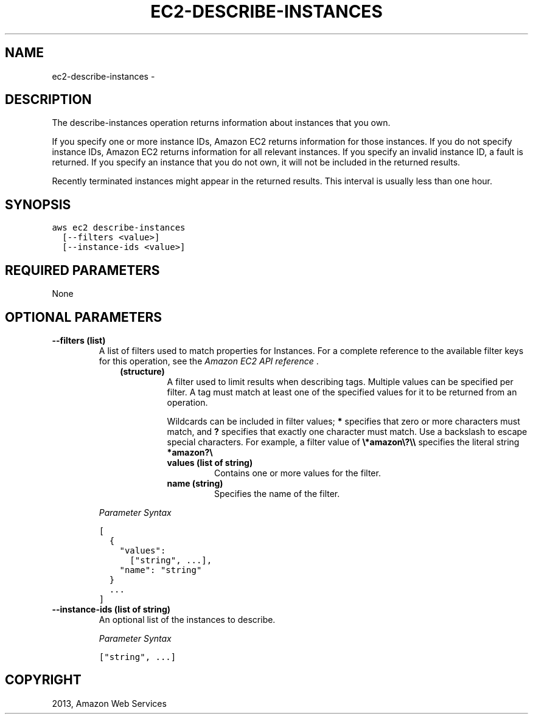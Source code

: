 .TH "EC2-DESCRIBE-INSTANCES" "1" "March 11, 2013" "0.8" "aws-cli"
.SH NAME
ec2-describe-instances \- 
.
.nr rst2man-indent-level 0
.
.de1 rstReportMargin
\\$1 \\n[an-margin]
level \\n[rst2man-indent-level]
level margin: \\n[rst2man-indent\\n[rst2man-indent-level]]
-
\\n[rst2man-indent0]
\\n[rst2man-indent1]
\\n[rst2man-indent2]
..
.de1 INDENT
.\" .rstReportMargin pre:
. RS \\$1
. nr rst2man-indent\\n[rst2man-indent-level] \\n[an-margin]
. nr rst2man-indent-level +1
.\" .rstReportMargin post:
..
.de UNINDENT
. RE
.\" indent \\n[an-margin]
.\" old: \\n[rst2man-indent\\n[rst2man-indent-level]]
.nr rst2man-indent-level -1
.\" new: \\n[rst2man-indent\\n[rst2man-indent-level]]
.in \\n[rst2man-indent\\n[rst2man-indent-level]]u
..
.\" Man page generated from reStructuredText.
.
.SH DESCRIPTION
.sp
The describe\-instances operation returns information about instances that you
own.
.sp
If you specify one or more instance IDs, Amazon EC2 returns information for
those instances. If you do not specify instance IDs, Amazon EC2 returns
information for all relevant instances. If you specify an invalid instance ID, a
fault is returned. If you specify an instance that you do not own, it will not
be included in the returned results.
.sp
Recently terminated instances might appear in the returned results. This
interval is usually less than one hour.
.SH SYNOPSIS
.sp
.nf
.ft C
aws ec2 describe\-instances
  [\-\-filters <value>]
  [\-\-instance\-ids <value>]
.ft P
.fi
.SH REQUIRED PARAMETERS
.sp
None
.SH OPTIONAL PARAMETERS
.INDENT 0.0
.TP
.B \fB\-\-filters\fP  (list)
A list of filters used to match properties for Instances. For a complete
reference to the available filter keys for this operation, see the \fI\%Amazon EC2
API reference\fP .
.INDENT 7.0
.INDENT 3.5
.INDENT 0.0
.TP
.B (structure)
A filter used to limit results when describing tags. Multiple values can be
specified per filter. A tag must match at least one of the specified values
for it to be returned from an operation.
.sp
Wildcards can be included in filter values; \fB*\fP specifies that zero or
more characters must match, and \fB?\fP specifies that exactly one character
must match. Use a backslash to escape special characters. For example, a
filter value of \fB\e*amazon\e?\e\e\fP specifies the literal string \fB*amazon?\e\fP
.
.INDENT 7.0
.TP
.B \fBvalues\fP  (list of string)
Contains one or more values for the filter.
.TP
.B \fBname\fP  (string)
Specifies the name of the filter.
.UNINDENT
.UNINDENT
.UNINDENT
.UNINDENT
.sp
\fIParameter Syntax\fP
.sp
.nf
.ft C
[
  {
    "values":
      ["string", ...],
    "name": "string"
  }
  ...
]
.ft P
.fi
.TP
.B \fB\-\-instance\-ids\fP  (list of string)
An optional list of the instances to describe.
.sp
\fIParameter Syntax\fP
.sp
.nf
.ft C
["string", ...]
.ft P
.fi
.UNINDENT
.SH COPYRIGHT
2013, Amazon Web Services
.\" Generated by docutils manpage writer.
.
